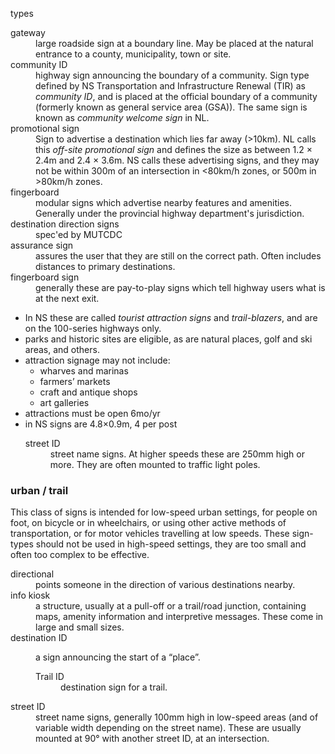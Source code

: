 **** types
      - gateway :: large roadside sign at a boundary line. May be placed at the natural entrance to a county, municipality, town or site.
      - community ID :: highway sign announcing the boundary of a community. Sign type defined by NS Transportation and Infrastructure Renewal (TIR) as /community ID/, and is placed at the official boundary of a community (formerly known as general service area (GSA)). The same sign is known as /community welcome sign/ in NL. \parencite{NLhighwaysigns1999} 
      - promotional sign :: Sign to advertise a destination which lies far away (>10km). NL calls this /off-site promotional sign/ and defines the size as between 1.2 \times{} 2.4m and 2.4 \times{} 3.6m. \parencite{NLhighwaysigns1999} NS calls these advertising signs, and they may not be within 300m of an intersection in <80km/h zones, or 500m in >80km/h zones. 
      - fingerboard :: modular signs which advertise nearby features and amenities. Generally under the provincial highway department's jurisdiction. \parencite{NLhighwaysigns1999}
      - destination direction signs :: spec'ed by MUTCDC
      - assurance sign :: assures the user that they are still on the correct path. Often includes distances to primary destinations.
      - fingerboard sign :: generally these are pay-to-play signs which tell highway users what is at the next exit.
	- In NS these are called /tourist attraction signs/ and /trail-blazers/, and are on the 100-series highways only.
	- parks and historic sites are eligible, as are natural places, golf and ski areas, and others.
	- attraction signage may not include:
	  - wharves and marinas
	  - farmers’ markets
	  - craft and antique shops
	  - art galleries
	- attractions must be open 6mo/yr
	- in NS signs are 4.8×0.9m, 4 per post
      - street ID :: street name signs. At higher speeds these are 250mm high or more. They are often mounted to traffic light poles. 
       
*** urban / trail

This class of signs is intended for low-speed urban settings, for people on foot, on bicycle or in wheelchairs, or using other active methods of transportation, or for motor vehicles travelling at low speeds. These sign-types should not be used in high-speed settings, they are too small and often too complex to be effective. 

    - directional :: points someone in the direction of various destinations nearby.
    - info kiosk :: a structure, usually at a pull-off or a trail/road junction, containing maps, amenity information and interpretive messages. These come in large and small sizes. 
    - destination ID :: a sign announcing the start of a “place”.
      - Trail ID :: destination sign for a trail.
    - street ID :: street name signs, generally 100mm high in low-speed areas (and of variable width depending on the street name). These are usually mounted at 90° with another street ID, at an intersection. 
